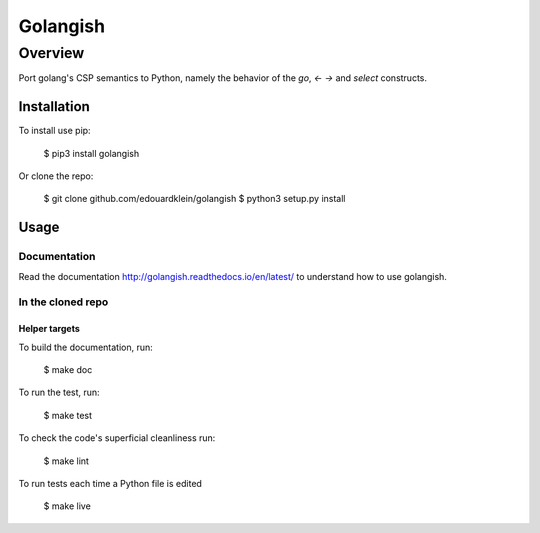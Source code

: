 ==========
Golangish
==========

Overview
---------
Port golang's CSP semantics to Python, namely the behavior of the `go`, `<-` `->` and `select` constructs.

Installation
===============

To install use pip:

    $ pip3 install golangish


Or clone the repo:

    $ git clone github.com/edouardklein/golangish
    $ python3 setup.py install
    
    

Usage
==========

Documentation
+++++++++++++++++

Read the documentation http://golangish.readthedocs.io/en/latest/ to understand how to use golangish.

In the cloned repo
++++++++++++++++++++

Helper targets
>>>>>>>>>>>>>>>>>>

To build the documentation, run:

    $ make doc
    
To run the test, run:

    $ make test

To check the code's superficial cleanliness run:

    $ make lint
    
To run tests each time a Python file is edited

    $ make live

